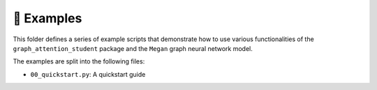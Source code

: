 ===========
📌 Examples
===========

This folder defines a series of example scripts that demonstrate how to use various functionalities of the 
``graph_attention_student`` package and the ``Megan`` graph neural network model.

The examples are split into the following files:

- ``00_quickstart.py``: A quickstart guide
